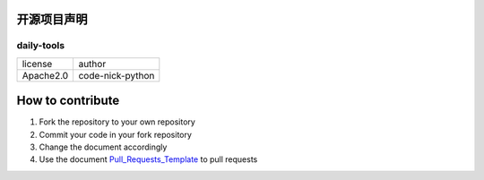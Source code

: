 ------------
开源项目声明
------------

daily-tools
^^^^^^^^^^^

===========  ================
license      author
-----------  ----------------
Apache2.0    code-nick-python
===========  ================

-----------------
How to contribute
-----------------

1. Fork the repository to your own repository
2. Commit your code in your fork repository
3. Change the document accordingly
4. Use the document `Pull_Requests_Template`_ to pull requests

.. _`Pull_Requests_Template`: https://github.com/code-nick-python/awesome-python-tools/blob/master/Pull_Requests_Template.md
